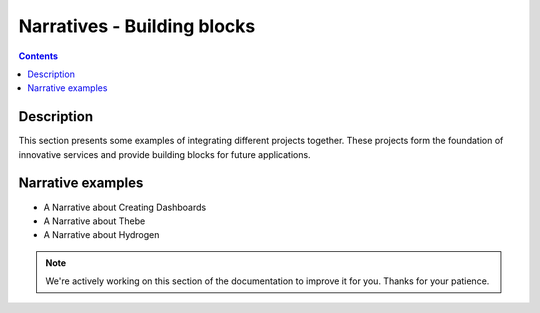 Narratives - Building blocks
============================

.. contents:: Contents
   :local:

Description
-----------

This section presents some examples of integrating different projects together.
These projects form the foundation of innovative services and provide
building blocks for future applications.

Narrative examples
------------------

- A Narrative about Creating Dashboards
- A Narrative about Thebe
- A Narrative about Hydrogen

.. note::

    We're actively working on this section of the documentation to improve
    it for you. Thanks for your patience.
